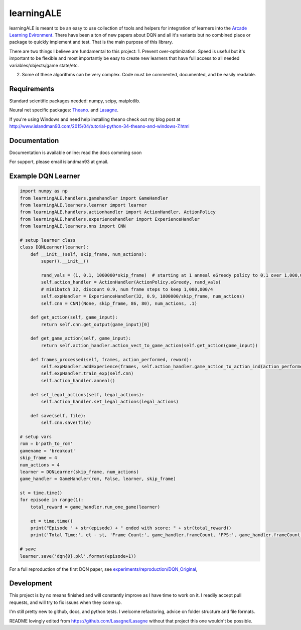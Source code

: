 learningALE
===========

learningALE is meant to be an easy to use collection of tools and helpers for integration of learners into the
`Arcade Learning Evironment <https://github.com/mgbellemare/Arcade-Learning-Environment>`_. There have been a ton
of new papers about DQN and all it's variants but no combined place or package to quickly implement and test. That is
the main purpose of this library.

There are two things I believe are fundamental to this project:
1. Prevent over-optimization. Speed is useful but it's important to be flexible and most importantly be easy to create
new learners that have full access to all needed variables/objects/game state/etc.

2. Some of these algorithms can be very complex. Code must be commented, documented, and be easily readable.


Requirements
------------

Standard scientific packages needed: numpy, scipy, matplotlib.

Neural net specific packages: `Theano <https://github.com/Theano/Theano>`_. and
`Lasagne <https://github.com/Lasagne/Lasagne>`_.

If you're using Windows and need help installing theano check out my blog post at
http://www.islandman93.com/2015/04/tutorial-python-34-theano-and-windows-7.html

Documentation
-------------

Documentation is available online: read the docs comming soon

For support, please email islandman93 at gmail.


Example DQN Learner
-------------------

.. code-block:: python

    
    import numpy as np
    from learningALE.handlers.gamehandler import GameHandler
    from learningALE.learners.learner import learner
    from learningALE.handlers.actionhandler import ActionHandler, ActionPolicy
    from learningALE.handlers.experiencehandler import ExperienceHandler
    from learningALE.learners.nns import CNN
    
    # setup learner class
    class DQNLearner(learner):
        def __init__(self, skip_frame, num_actions):
            super().__init__()
    
            rand_vals = (1, 0.1, 1000000*skip_frame)  # starting at 1 anneal eGreedy policy to 0.1 over 1,000,000*skip_frame
            self.action_handler = ActionHandler(ActionPolicy.eGreedy, rand_vals)
            # minibatch 32, discount 0.9, num frame steps to keep 1,000,000/4
            self.expHandler = ExperienceHandler(32, 0.9, 1000000/skip_frame, num_actions) 
            self.cnn = CNN((None, skip_frame, 86, 80), num_actions, .1)
        
        def get_action(self, game_input):
            return self.cnn.get_output(game_input)[0]
    
        def get_game_action(self, game_input):
            return self.action_handler.action_vect_to_game_action(self.get_action(game_input))
    
        def frames_processed(self, frames, action_performed, reward):
            self.expHandler.addExperience(frames, self.action_handler.game_action_to_action_ind(action_performed), reward)
            self.expHandler.train_exp(self.cnn)
            self.action_handler.anneal()
    
        def set_legal_actions(self, legal_actions):
            self.action_handler.set_legal_actions(legal_actions)
    
        def save(self, file):
            self.cnn.save(file)
    
    # setup vars
    rom = b'path_to_rom'
    gamename = 'breakout'
    skip_frame = 4
    num_actions = 4
    learner = DQNLearner(skip_frame, num_actions)
    game_handler = GameHandler(rom, False, learner, skip_frame)
    
    st = time.time()
    for episode in range(1):
        total_reward = game_handler.run_one_game(learner)
    
        et = time.time()
        print("Episode " + str(episode) + " ended with score: " + str(total_reward))
        print('Total Time:', et - st, 'Frame Count:', game_handler.frameCount, 'FPS:', game_handler.frameCount / (et - st))
        
    # save
    learner.save('dqn{0}.pkl'.format(episode+1))

For a full reproduction of the first DQN paper, see
`experiments/reproduction/DQN_Original <experiments/reproduction/DQN_Original/breakout_dqn.py>`_,


Development
-----------

This project is by no means finished and will constantly improve as I have time to work on it. I readily accept pull
requests, and will try to fix issues when they come up.

I'm still pretty new to github, docs, and python tests. I welcome refactoring, advice on folder structure and file
formats.

README lovingly edited from https://github.com/Lasagne/Lasagne without that project this one wouldn't be possible.